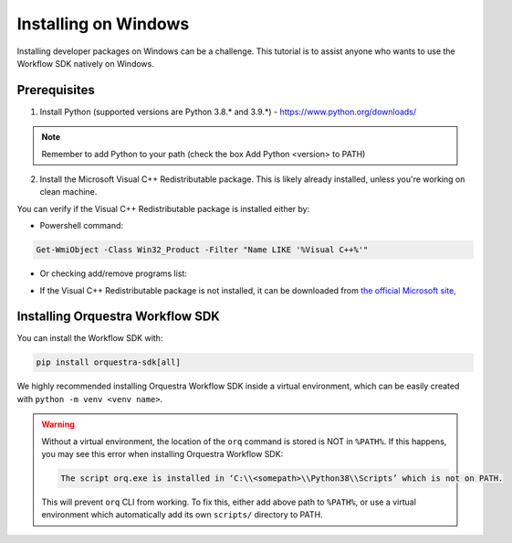 =====================
Installing on Windows
=====================

Installing developer packages on Windows can be a challenge.
This tutorial is to assist anyone who wants to use the Workflow SDK
natively on Windows.

Prerequisites
=============


1. Install Python (supported versions are Python 3.8.* and 3.9.*) -
   https://www.python.org/downloads/

.. note::
    Remember to add Python to your path (check the box Add Python <version> to PATH)

2. Install the Microsoft Visual C++ Redistributable package. This is likely already installed, unless you're working on clean machine.

You can verify if the Visual C++ Redistributable package is installed either by:

* Powershell command:

.. code-block::

   Get-WmiObject -Class Win32_Product -Filter "Name LIKE '%Visual C++%'"


*  Or checking add/remove programs list:

   .. image:: images/win-redist-picture.png

-  If the Visual C++ Redistributable package is not installed, it can be downloaded from `the official
   Microsoft
   site, <https://learn.microsoft.com/en-us/cpp/windows/latest-supported-vc-redist?view=msvc-170#visual-studio-2015-2017-2019-and-2022>`__\

.. only:: internal

    Setting up ``pip``
    ==================

    To download Orquestra Workflow SDK from Nexus, you need to setup ``pip``:

    Create pip.ini file in ~\\pip\\ and add the lines provided by Zapata.


    For Zapata internal, use these lines

    .. code-block::

        [global]
        index = https://nexus.orquestra.wtf/repository/pypi/pypi
        index-url = https://nexus.orquestra.wtf/repository/pypi/simple

    ..

    Verify that it works with the command:

    .. code-block::

        pip config debug

        > user:
        C:\Users\<user_name>\pip\pip.ini, exists: True
        global.index: <YOUR_URL>
        global.index-url: <YOUR_URL>

    ..

    This command shows if the proper file is created (exists: True/False).
    In case the path is different (not ``~/pip/pip.ini``), move the ``pip.ini`` file
    to the path shown, you may have to create the ``pip`` directory
    manually - the Python installer doesn't create it for you).

    .. warning::
        Careful with extensions! Windows by default hides extension of the file.
        If you create new text file by right-clicking in the Windows file browser →
        name it ``pip.ini`` → your file might have hidden name ``pip.ini.txt`` which
        won’t be detected by ``pip``. Running ``pip config debug``
        will show ``exists:false``. Create file using cmd, powershell or
        enable extensions in file browser.

    Log in to Nexus
    ===============

    Currently there are 2 ways to log in to Nexus:

    Either create a ~/.netrc file with the content as shown below

    .. code-block::

        machine <link to nexus>
        login <YOUR E-MAIL>
        password <YOUR PASSWORD>

    Or enter the password manually each time you use Nexus for packages.

    .. note::
        Using Git Bash on Windows is known to hang the console during log-in
        operation. There is no workaround currently. Please use either cmd
        or Powershell

Installing Orquestra Workflow SDK
=================================

You can install the Workflow SDK with:

.. code-block::

    pip install orquestra-sdk[all]

We highly recommended installing Orquestra Workflow SDK inside a virtual environment, which can be
easily created with ``python -m venv <venv name>``.

.. warning::

    Without a virtual environment, the location of the ``orq`` command is stored is NOT in ``%PATH%``.
    If this happens, you may see this error when installing Orquestra Workflow SDK:

    .. code-block::

        The script orq.exe is installed in ‘C:\\<somepath>\\Python38\\Scripts’ which is not on PATH.

    This will prevent ``orq`` CLI from working. To fix this, either add above path
    to ``%PATH%``, or use a virtual environment which automatically add its own ``scripts/`` directory to
    PATH.
